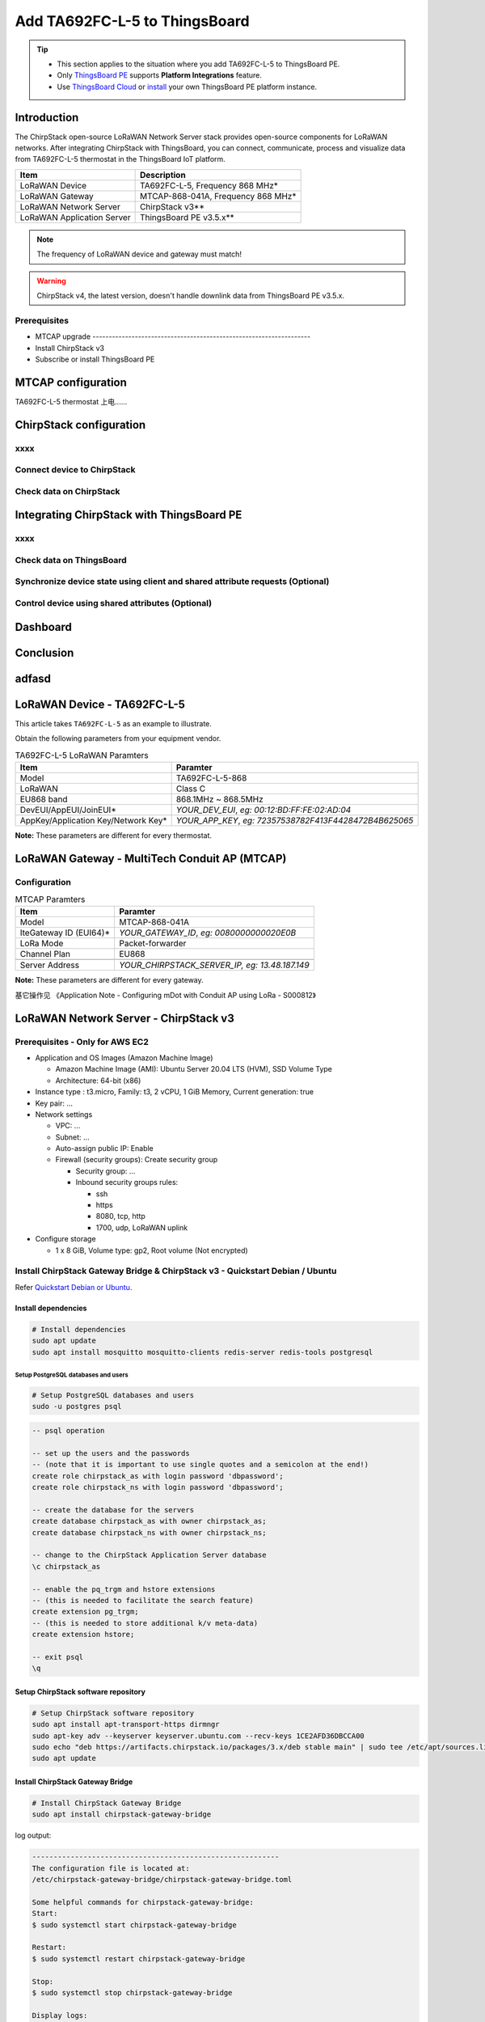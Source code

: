 ************************************
Add TA692FC-L-5 to ThingsBoard
************************************

.. tip:: 

   - This section applies to the situation where you add TA692FC-L-5 to ThingsBoard PE.
   - Only `ThingsBoard PE <https://thingsboard.io/products/thingsboard-pe/>`_ supports **Platform Integrations** feature.
   - Use `ThingsBoard Cloud <https://thingsboard.cloud/signup>`_ or `install <https://thingsboard.io/docs/user-guide/install/pe/installation-options/>`_ your own ThingsBoard PE platform instance.


Introduction
=============

The ChirpStack open-source LoRaWAN Network Server stack provides open-source components for LoRaWAN networks.
After integrating ChirpStack with ThingsBoard, you can connect, communicate, process and visualize data from TA692FC-L-5 thermostat in the ThingsBoard IoT platform.

.. uml::

  caption System Architecture\n\n

   node "\nThingsBoard IoT platform\n" as TBSrv {
   }

   node "\nLoRaWAN Network Server\n(ChirpStack)\n" as LoRaWanNS {
   }

   node "\nLoRaWAN Gateway\n(MTCAP)\n" as LoRaWanGateway {
   }

   node "\nLoRaWAN Device\n(TA692FC-L-5)\n" as LoRaWanDev {
   }

   node "\nServer-side Application\n" as TBApp {
      node "\nWeb UI\n" as TBWebUI {
      }
      node "\nMobile Application\n" as TBMobileApp {
      }
   }

   TBSrv <-left-> LoRaWanNS
   LoRaWanNS <-down-> LoRaWanGateway
   LoRaWanGateway <-down-> LoRaWanDev : LoRaWAN Device API

   TBSrv <-down-> TBApp : REST API, Websocket API


.. list-table::
   :widths: auto
   :header-rows: 1

   * - Item
     - Description
   * - LoRaWAN Device
     - TA692FC-L-5, Frequency 868 MHz*
   * - LoRaWAN Gateway
     - MTCAP-868-041A, Frequency 868 MHz*
   * - LoRaWAN Network Server
     - ChirpStack v3**
   * - LoRaWAN Application Server
     - ThingsBoard PE v3.5.x**

.. note::
    The frequency of LoRaWAN device and gateway must match!

.. warning::
    ChirpStack v4, the latest version, doesn't handle downlink data from ThingsBoard PE v3.5.x.


Prerequisites
-------------

* MTCAP upgrade -------------------------------------------------------------------
* Install ChirpStack v3
* Subscribe or install ThingsBoard PE 


MTCAP configuration
====================

TA692FC-L-5 thermostat 上电......



ChirpStack configuration
=========================

xxxx
------

Connect device to ChirpStack
-----------------------------


Check data on ChirpStack
------------------------


Integrating ChirpStack with ThingsBoard PE
==========================================

xxxx
------

Check data on ThingsBoard
--------------------------

Synchronize device state using client and shared attribute requests (Optional)
------------------------------------------------------------------------------

Control device using shared attributes (Optional)
--------------------------------------------------

Dashboard
==========

Conclusion
==========


adfasd
===========




LoRaWAN Device - TA692FC-L-5
=============================

This article takes ``TA692FC-L-5`` as an example to illustrate.

Obtain the following parameters from your equipment vendor.

.. # define a hard line break for HTML
.. |br| raw:: html

   <br/>

.. list-table:: TA692FC-L-5 LoRaWAN Paramters
   :widths: auto
   :header-rows: 1

   * - Item
     - Paramter
   * - Model
     - TA692FC-L-5-868
   * - LoRaWAN
     - Class C
   * - EU868 band
     - 868.1MHz ~ 868.5MHz
   * - DevEUI/AppEUI/JoinEUI*
     - *YOUR_DEV_EUI*, *eg: 00:12:BD:FF:FE:02:AD:04*
   * - AppKey/Application Key/Network Key*
     - *YOUR_APP_KEY*, *eg: 72357538782F413F4428472B4B625065*

**Note:** These parameters are different for every thermostat. 


LoRaWAN Gateway - MultiTech Conduit AP (MTCAP)
==============================================


Configuration
---------------

.. list-table:: MTCAP Paramters
   :widths: auto
   :header-rows: 1

   * - Item
     - Paramter
   * - Model
     - MTCAP-868-041A
   * - IteGateway ID (EUI64)*
     - *YOUR_GATEWAY_ID*, *eg: 0080000000020E0B*
   * - LoRa Mode
     - Packet-forwarder
   * - Channel Plan
     - EU868
   * - 
     - 
   * - Server Address
     - *YOUR_CHIRPSTACK_SERVER_IP, eg: 13.48.187.149*

**Note:** These parameters are different for every gateway.


基它操作见 《Application Note - Configuring mDot with Conduit AP using LoRa - S000812》 



LoRaWAN Network Server - ChirpStack v3
======================================

Prerequisites - Only for AWS EC2
--------------------------------------

* Application and OS Images (Amazon Machine Image)

  * Amazon Machine Image (AMI): Ubuntu Server 20.04 LTS (HVM), SSD Volume Type
  * Architecture: 64-bit (x86)

* Instance type : t3.micro, Family: t3, 2 vCPU, 1 GiB Memory, Current generation: true
* Key pair: ...
* Network settings

  * VPC: ...
  * Subnet: ...
  * Auto-assign public IP: Enable
  * Firewall (security groups): Create security group

    * Security group: ...
    * Inbound security groups rules:

      * ssh
      * https
      * 8080, tcp, http
      * 1700, udp, LoRaWAN uplink

* Configure storage

  * 1 x 8 GiB, Volume type: gp2, Root volume (Not encrypted)


Install ChirpStack Gateway Bridge & ChirpStack v3 - Quickstart Debian / Ubuntu
-------------------------------------------------------------------------------

Refer `Quickstart Debian or Ubuntu <https://www.chirpstack.io/project/guides/debian-ubuntu/>`_.

Install dependencies
^^^^^^^^^^^^^^^^^^^^^

.. code:: bash

  # Install dependencies
  sudo apt update
  sudo apt install mosquitto mosquitto-clients redis-server redis-tools postgresql


Setup PostgreSQL databases and users
######################################

.. code:: bash

  # Setup PostgreSQL databases and users
  sudo -u postgres psql


.. code:: psql

  -- psql operation

  -- set up the users and the passwords
  -- (note that it is important to use single quotes and a semicolon at the end!)
  create role chirpstack_as with login password 'dbpassword';
  create role chirpstack_ns with login password 'dbpassword';

  -- create the database for the servers
  create database chirpstack_as with owner chirpstack_as;
  create database chirpstack_ns with owner chirpstack_ns;

  -- change to the ChirpStack Application Server database
  \c chirpstack_as

  -- enable the pq_trgm and hstore extensions
  -- (this is needed to facilitate the search feature)
  create extension pg_trgm;
  -- (this is needed to store additional k/v meta-data)
  create extension hstore;

  -- exit psql
  \q



Setup ChirpStack software repository
^^^^^^^^^^^^^^^^^^^^^^^^^^^^^^^^^^^^^

.. code:: bash

  # Setup ChirpStack software repository
  sudo apt install apt-transport-https dirmngr
  sudo apt-key adv --keyserver keyserver.ubuntu.com --recv-keys 1CE2AFD36DBCCA00
  sudo echo "deb https://artifacts.chirpstack.io/packages/3.x/deb stable main" | sudo tee /etc/apt/sources.list.d/chirpstack.list
  sudo apt update


Install ChirpStack Gateway Bridge
^^^^^^^^^^^^^^^^^^^^^^^^^^^^^^^^^^

.. code:: bash

  # Install ChirpStack Gateway Bridge
  sudo apt install chirpstack-gateway-bridge


log output:


.. code::

  ----------------------------------------------------------
  The configuration file is located at:
  /etc/chirpstack-gateway-bridge/chirpstack-gateway-bridge.toml

  Some helpful commands for chirpstack-gateway-bridge:
  Start:
  $ sudo systemctl start chirpstack-gateway-bridge
  
  Restart:
  $ sudo systemctl restart chirpstack-gateway-bridge

  Stop:
  $ sudo systemctl stop chirpstack-gateway-bridge

  Display logs:
  $ sudo journalctl -f -n 100 -u chirpstack-gateway-bridge
  ----------------------------------------------------------

The configuration file is located at ``/etc/chirpstack-gateway-bridge/chirpstack-gateway-bridge.toml``. The default configuration is sufficient for this guide.

.. code:: bash

  # start chirpstack-gateway-bridge
  sudo systemctl start chirpstack-gateway-bridge

  # start chirpstack-gateway-bridge on boot
  sudo systemctl enable chirpstack-gateway-bridge


Install ChirpStack Network Server
^^^^^^^^^^^^^^^^^^^^^^^^^^^^^^^^^^

.. code:: bash
  
  # Installing the ChirpStack Network Server
  sudo apt install chirpstack-network-server


log output:


.. code::

  -----------------------------------------------------
  The configuration file is located at:
  /etc/chirpstack-network-server/chirpstack-network-server.toml

  Some helpful commands for chirpstack-network-server:
  Start:
  $ sudo systemctl start chirpstack-network-server

  Restart:
  $ sudo systemctl restart chirpstack-network-server

  Stop:
  $ sudo systemctl stop chirpstack-network-server
  
  Display logs:
  $ sudo journalctl -f -n 100 -u chirpstack-network-server
  -------------------------------------------------------


The configuration file is located at ``/etc/chirpstack-network-server/chirpstack-network-server.toml`` and must be updated to match the database and band configuration. See below two examples for the EU868 and US915 band.  For more information about all the ChirpStack Network Server configuration options, see `here <https://www.chirpstack.io/project/guides/debian-ubuntu/#installing-the-chirpstack-network-server>`_ or `ChirpStack Network Server configuration <https://www.chirpstack.io/network-server/install/config/>`_.


.. code:: bash
  
  # start chirpstack-network-server
  sudo systemctl start chirpstack-network-server

  # start chirpstack-network-server on boot
  sudo systemctl enable chirpstack-network-server

  # Print the ChirpStack Network Server log-output:
  # sudo journalctl -f -n 100 -u chirpstack-network-server




EU868 configuration example
############################

.. code:: toml

  [general]
  log_level=4

  [postgresql]
  dsn="postgres://chirpstack_ns:dbpassword@localhost/chirpstack_ns?sslmode=disable"

  [network_server]
  net_id="000000"

    [network_server.band]
    # name="EU_863_870"
    name="EU868"

    [[network_server.network_settings.extra_channels]]
    frequency=867100000
    min_dr=0
    max_dr=5

    [[network_server.network_settings.extra_channels]]
    frequency=867300000
    min_dr=0
    max_dr=5

    [[network_server.network_settings.extra_channels]]
    frequency=867500000
    min_dr=0
    max_dr=5

    [[network_server.network_settings.extra_channels]]
    frequency=867700000
    min_dr=0
    max_dr=5

    [[network_server.network_settings.extra_channels]]
    frequency=867900000
    min_dr=0
    max_dr=5



Installing ChirpStack Application Server
^^^^^^^^^^^^^^^^^^^^^^^^^^^^^^^^^^^^^^^^^

.. code:: bash

  # Installing ChirpStack Application Server
  sudo apt install chirpstack-application-server


log output:


.. code::

  -------------------------------------------------------
  The configuration file is located at:
  /etc/chirpstack-application-server/chirpstack-application-server.toml

  Some helpful commands for chirpstack-application-server:
  Start:
  $ sudo systemctl start chirpstack-application-server

  Restart:
  $ sudo systemctl restart chirpstack-application-server

  Stop:
  $ sudo systemctl stop chirpstack-application-server

  Display logs:
  $ sudo journalctl -f -n 100 -u chirpstack-application-server
  -------------------------------------------------------

The configuration file is located at ``/etc/chirpstack-application-server/chirpstack-application-server.toml`` and must be updated to match the database configuration. See below a configuration example which matches the database which we have created in one of the previous steps. 

.. code:: toml

  [general]
  log_level=4

  [postgresql]
  dsn="postgres://chirpstack_as:dbpassword@localhost/chirpstack_as?sslmode=disable"

    [application_server.external_api]
    jwt_secret="M9LoHX3wPQlcB2ziakV6qs/F2vLOvkAtrRv1yTu5Kks="


Note: you must replace the ``jwt_secret`` with a secure secret! You could use the command ``openssl rand -base64 32`` to generate a random secret.


.. code:: bash

  # start chirpstack-application-server
  sudo systemctl start chirpstack-application-server

  # start chirpstack-application-server on boot
  sudo systemctl enable chirpstack-application-server

  # Print the ChirpStack Application Server log-output:
  # sudo journalctl -f -n 100 -u chirpstack-application-server


Connecting a Gateway
--------------------

<https://www.chirpstack.io/project/guides/connect-gateway/>


Option: Adding a Network Server
^^^^^^^^^^^^^^^^^^^^^^^^^^^^^^^

**Network-servers** -->  **+Add**  --> Type some parameters --> **ADD NETWORK-SERVER**

* General

  * Network-server name: localhost network server
  * Network-server server: localhost:8000



Option: Creating a Service-profile
^^^^^^^^^^^^^^^^^^^^^^^^^^^^^^^^^^

**Service-profiles** -->  **+Create**  --> Type some parameters --> **CREATE SERVICE-PROFILE**

* General

  * Service-profile name: localhost service profile 
  * Network-server name: localhost network server
  * Add gateway meta-data: Enable


Adding a gateway
^^^^^^^^^^^^^^^^^

**Service-profiles** -->  **+Create**  --> Type some parameters --> **CREATE SERVICE-PROFILE**

Navigate to **Gateways** in the web-interface, and click **+Create** and complete the form. Make sure that the **Gateway ID** field is equal to the Gateway ID of your gateway. If this value is incorrectly configured, data received by your gateway will be rejected.

* General

  * Name: <u>Headquarters-Gateway</u>
  * Description: <u>MTCAP-868-041A</u>
  * Gateway ID (EUI64): <u>`0080000000020E0B`</u> (Device surface)
  * Network-server name: localhost network server
  * Service-profile name: localhost service profile 
  * Stats interval (secs): 30


Connecting a device
------------------------

<https://www.chirpstack.io/project/guides/connect-device/>

Option: Adding a Device profile
^^^^^^^^^^^^^^^^^^^^^^^^^^^^^^^^^


* Name: <u>TA692FC-L-5-868 Thermostat</u>
* Network-server: localhost network server
* Region: EU868
* LoRaWAN MAC version: LoRaWAN 1.0.3
* LoRaWAN Regional parameters revision: A
* ADR algorithm: Default ADR algorithm (LoRa only)
* Uplink interval (seconds):  1000
* Device-status request frequency (req/day): 1
* Join (OTAA / ABP): yes, Device supports OTAA
* Supports Class-B: no
* Supports Class-C: yes
* Class-C confirmed downlink timeout (seconds): 300
* Codec:

  * Payload codec: JavaScript functions
  * Codec functions:

  .. code:: JavaScript

    // Decode decodes an array of bytes into an object.
    //  - fPort contains the LoRaWAN fPort number
    //  - bytes is an array of bytes, e.g. [225, 230, 255, 0]
    //  - variables contains the device variables e.g. {"calibration": "3.5"} (both the key / value are of type string)
    // The function must return an object, e.g. {"temperature": 22.5}
    function Decode(fPort, bytes, variables) {
      var dataX = {};
      var fanModeStateMeta = {
        0: "OFF",
        1: "LOW",
        2: "MED",
        3: "HIGH",
        4: "AUTO"
      };
      var systemModeMeta = {
        0: "OFF",
        1: "COOL",
        2: "FAN-ONLY"
      };
      if(fPort==10){
      dataX.roomTemperature = ((bytes[0] << 8) + bytes[1])/10;
      dataX.setTemperature = ((bytes[2] << 8) + bytes[3])/10;
      dataX.coolProportionalOutput = bytes[4]/100;
      dataX.fanMode = fanModeStateMeta[bytes[5]];
      dataX.fanState = fanModeStateMeta[bytes[6]];
      dataX.threshold = bytes[7]/10;
      dataX.systemMode = systemModeMeta[bytes[8]];
      dataX.coolPBand = bytes[9]/10;
      dataX.coolItime = (bytes[10] << 8) + bytes[11];
      dataX.kFactor = bytes[12];
        return {
          data: {
            roomTemperature: dataX.roomTemperature,
            setTemperature: dataX.setTemperature,
            coolProportionalOutput: dataX.coolProportionalOutput,
            fanMode: dataX.fanMode,
            fanState: dataX.fanState,
            threshold: dataX.threshold,
            systemMode: dataX.systemMode,
            coolPBand: dataX.coolPBand,
            coolItime: dataX.coolItime,
            kFactor: dataX.kFactor
          }
        };
      }
    }

  
    // Encode encodes the given object into an array of bytes.
    //  - fPort contains the LoRaWAN fPort number
    //  - obj is an object, e.g. {"temperature": 22.5}
    //  - variables contains the device variables e.g. {"calibration": "3.5"} (both the key / value are of type string)
    // The function must return an array of bytes, e.g. [225, 230, 255, 0]
    function Encode(fPort, obj, variables) {
      return [];
    }


Option: Adding an Application
^^^^^^^^^^^^^^^^^^^^^^^^^^^^^

* Name: <u>TA692FC-L-5-Application</u>
* Description: <u>TA692FC-L-5-868 Thermostat, TA692FC-L-5-915 Thermostat</u>
* Service-profile name: localhost service profile 


Creating a device
^^^^^^^^^^^^^^^^^^^

* Name: <u>Sales-Office</u>
* Description: <u>TA692FC-L-5-868 device</u>
* Device EUI (EUI64): <u>`0012bdfffe02ad04`</u> (Your manufacturer)
* Device profile: <u>*TA692FC-L-5-868 Thermostat*</u>

* Application key: <u>`72357538782F413F4428472B4B625065`</u>  (Your manufacturer)


ThingsBoard integration - only uplink
======================================

<https://www.chirpstack.io/docs/guides/thingsboard.html#thingsboard-integration>

<https://www.chirpstack.io/docs/chirpstack/integrations/thingsboard.html>

* ThingsBoard Server:
  
  * Add a device

    * Device Name:  Sale Office
    * Device Label:  TA692FC-L-5-868 device

  * **Copy access token** of this device.

* ChirpStack

  * Applications/TA692FC-L-5 Appliction/Integrations

    *  ThingsBoard +

       * ThingsBoard server: http://192.168.21.206:8080

  * Applications/TA692FC-L-5 Appliction/Devices

    * <u>Sale Office</u>

      * Configuration

        * Variables + 

          * ``ThingsBoardAccessToken``/*YOUR_ACCESS_TOKEN*


ThingsBoard integration - uplink and downlink
==============================================

<https://thingsboard.io/docs/user-guide/integrations/chirpstack/>


Create Uplink Converter
-----------------------

Importing uplink Converter
--------------------------

**TA692FC-L-5 uplink from ChirpStack** :

.. code:: javascript

  // TODO:...


Create Downlink Converter
---------------------------

Importing downlink Converter
----------------------------


.. code:: javascript

  // TODO:...


Get Application API key from ChirpStack
----------------------------------------

* ChirpStack

  * Org.API keys -- Create a API key:

    * API key name: <u>Thingsboard integration</u>
    * API key id: 32aafe54-c268-492b-9157-30903f200859
    * API Key: eyJhbGciOiJIUzI1NiIsInR5cCI6IkpXVCJ9.eyJhcGlfa2V5X2lkIjoiMzJhYWZlNTQtYzI2OC00OTJiLTkxNTctMzA5MDNmMjAwODU5IiwiYXVkIjoiYXMiLCJpc3MiOiJhcyIsIm5iZiI6MTY4NjIwMjU5OSwic3ViIjoiYXBpX2tleSJ9.Od17K2ZlAdpN7188jmePAO6TjSZ1GscAReo30rRAmRI


Create Integration on ThingsBoard Server
----------------------------------------

Creating ChirpStack intergration
---------------------------------

* ThingsBoard Server:

  * Integrations +

    * Type: ChirpStack
    * Name: <u>TA692FC-L-5 ChirpStack integration</u>
    * Enable integration: v
    * Debug mode: v (only for debug)
    * Allow create devices or assets
    * Uplink data converter: <u>TA692FC-L-5 uplink from ChirpStack</u>
    * Downlink data converter: <u>TA692FC-L-5 downlink to ChirpStack</u>
    * Base URL: <u>https://thingsboard.cloud</u>
    * HTTP endpoint URL: *https://thingsboard.cloud/api/v1/integrations/chirpstack/127834db-ff11-8a6e-edc6-30da3828f2d7*
    * Application server URL: <u>http://13.48.187.149:8080</u>
    * Applicattion server API Token: eyJhbGciOiJIUzI1NiIsInR5cCI6IkpXVCJ9.eyJhcGlfa2V5X2lkIjoiMzJhYWZlNTQtYzI2OC00OTJiLTkxNTctMzA5MDNmMjAwODU5IiwiYXVkIjoiYXMiLCJpc3MiOiJhcyIsIm5iZiI6MTY4NjIwMjU5OSwic3ViIjoiYXBpX2tleSJ9.Od17K2ZlAdpN7188jmePAO6TjSZ1GscAReo30rRAmRI


Importing rule chain to process shared attribute update
--------------------------------------------------------

Importing Rule Chain
---------------------

In order to send Downlink, we use the rule chain to process shared attribute update.
To get fPort and DevEUI from device we have to import rule-chain.

**TODO:....**


Configure the root rule-chain
------------------------------

**TODO:....**


Create integration on ChirpStack Network server stack
-------------------------------------------------------

To create integration on ChirpStack Network server stack, we need to do the following steps:

1. Login to ChirpStack Network server stack user interface (Default login/password - **admin/admin**).
1. We go to the tab **Applications** in the left menu and open our application (our application is named Application).
1. Open the **Integrations** tab and create a **HTTP** integration.
1. Let`s go to the **Integrations** tab in ThingsBoard. Find your ChirpStack integration and click on it. There you can find the HTTP endpoint URL. Click on the icon to copy the url.
1. Fill the fields with endpoint url from ThingsBoard integration: <u>https://thingsboard.cloud/api/v1/integrations/chirpstack/127834db-ff11-8a6e-edc6-30da3828f2d7</u>


validate data
--------------

visiual data
--------------

Updating Avantec Widgets
^^^^^^^^^^^^^^^^^^^^^^^^

Importing Dashboard
^^^^^^^^^^^^^^^^^^^

Modify Dashboard
^^^^^^^^^^^^^^^^
